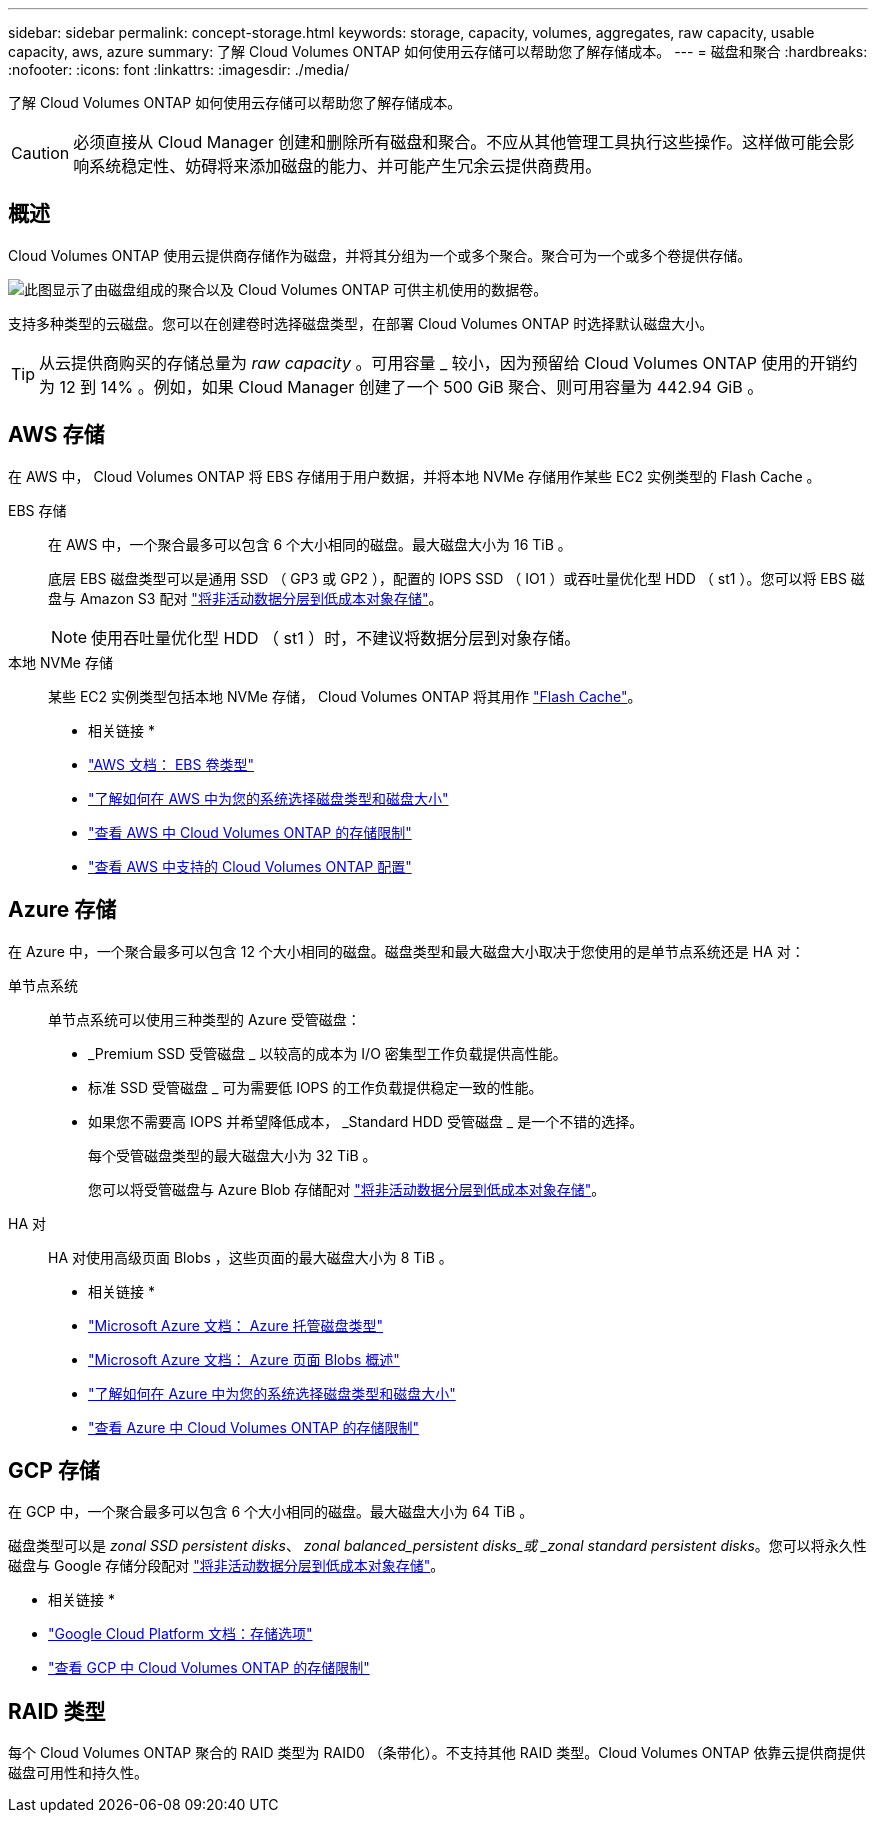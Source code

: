 ---
sidebar: sidebar 
permalink: concept-storage.html 
keywords: storage, capacity, volumes, aggregates, raw capacity, usable capacity, aws, azure 
summary: 了解 Cloud Volumes ONTAP 如何使用云存储可以帮助您了解存储成本。 
---
= 磁盘和聚合
:hardbreaks:
:nofooter: 
:icons: font
:linkattrs: 
:imagesdir: ./media/


[role="lead"]
了解 Cloud Volumes ONTAP 如何使用云存储可以帮助您了解存储成本。


CAUTION: 必须直接从 Cloud Manager 创建和删除所有磁盘和聚合。不应从其他管理工具执行这些操作。这样做可能会影响系统稳定性、妨碍将来添加磁盘的能力、并可能产生冗余云提供商费用。



== 概述

Cloud Volumes ONTAP 使用云提供商存储作为磁盘，并将其分组为一个或多个聚合。聚合可为一个或多个卷提供存储。

image:diagram_storage.png["此图显示了由磁盘组成的聚合以及 Cloud Volumes ONTAP 可供主机使用的数据卷。"]

支持多种类型的云磁盘。您可以在创建卷时选择磁盘类型，在部署 Cloud Volumes ONTAP 时选择默认磁盘大小。


TIP: 从云提供商购买的存储总量为 _raw capacity_ 。可用容量 _ 较小，因为预留给 Cloud Volumes ONTAP 使用的开销约为 12 到 14% 。例如，如果 Cloud Manager 创建了一个 500 GiB 聚合、则可用容量为 442.94 GiB 。



== AWS 存储

在 AWS 中， Cloud Volumes ONTAP 将 EBS 存储用于用户数据，并将本地 NVMe 存储用作某些 EC2 实例类型的 Flash Cache 。

EBS 存储:: 在 AWS 中，一个聚合最多可以包含 6 个大小相同的磁盘。最大磁盘大小为 16 TiB 。
+
--
底层 EBS 磁盘类型可以是通用 SSD （ GP3 或 GP2 ），配置的 IOPS SSD （ IO1 ）或吞吐量优化型 HDD （ st1 ）。您可以将 EBS 磁盘与 Amazon S3 配对 link:concept-data-tiering.html["将非活动数据分层到低成本对象存储"]。


NOTE: 使用吞吐量优化型 HDD （ st1 ）时，不建议将数据分层到对象存储。

--
本地 NVMe 存储:: 某些 EC2 实例类型包括本地 NVMe 存储， Cloud Volumes ONTAP 将其用作 link:concept-flash-cache.html["Flash Cache"]。


* 相关链接 *

* http://docs.aws.amazon.com/AWSEC2/latest/UserGuide/EBSVolumeTypes.html["AWS 文档： EBS 卷类型"^]
* link:task-planning-your-config.html["了解如何在 AWS 中为您的系统选择磁盘类型和磁盘大小"]
* https://docs.netapp.com/us-en/cloud-volumes-ontap/reference_limits_aws_9101.html["查看 AWS 中 Cloud Volumes ONTAP 的存储限制"^]
* http://docs.netapp.com/us-en/cloud-volumes-ontap/reference_configs_aws_9101.html["查看 AWS 中支持的 Cloud Volumes ONTAP 配置"^]




== Azure 存储

在 Azure 中，一个聚合最多可以包含 12 个大小相同的磁盘。磁盘类型和最大磁盘大小取决于您使用的是单节点系统还是 HA 对：

单节点系统:: 单节点系统可以使用三种类型的 Azure 受管磁盘：
+
--
* _Premium SSD 受管磁盘 _ 以较高的成本为 I/O 密集型工作负载提供高性能。
* 标准 SSD 受管磁盘 _ 可为需要低 IOPS 的工作负载提供稳定一致的性能。
* 如果您不需要高 IOPS 并希望降低成本， _Standard HDD 受管磁盘 _ 是一个不错的选择。
+
每个受管磁盘类型的最大磁盘大小为 32 TiB 。

+
您可以将受管磁盘与 Azure Blob 存储配对 link:concept-data-tiering.html["将非活动数据分层到低成本对象存储"]。



--
HA 对:: HA 对使用高级页面 Blobs ，这些页面的最大磁盘大小为 8 TiB 。


* 相关链接 *

* https://docs.microsoft.com/en-us/azure/virtual-machines/disks-types["Microsoft Azure 文档： Azure 托管磁盘类型"^]
* https://docs.microsoft.com/en-us/azure/storage/blobs/storage-blob-pageblob-overview["Microsoft Azure 文档： Azure 页面 Blobs 概述"^]
* link:task-planning-your-config-azure.html["了解如何在 Azure 中为您的系统选择磁盘类型和磁盘大小"]
* https://docs.netapp.com/us-en/cloud-volumes-ontap/reference_limits_azure_9101.html["查看 Azure 中 Cloud Volumes ONTAP 的存储限制"^]




== GCP 存储

在 GCP 中，一个聚合最多可以包含 6 个大小相同的磁盘。最大磁盘大小为 64 TiB 。

磁盘类型可以是 _zonal SSD persistent disks_、 _zonal balanced_persistent disks_或 _zonal standard persistent disks_。您可以将永久性磁盘与 Google 存储分段配对 link:concept-data-tiering.html["将非活动数据分层到低成本对象存储"]。

* 相关链接 *

* https://cloud.google.com/compute/docs/disks/["Google Cloud Platform 文档：存储选项"^]
* https://docs.netapp.com/us-en/cloud-volumes-ontap/reference_limits_gcp_9101.html["查看 GCP 中 Cloud Volumes ONTAP 的存储限制"^]




== RAID 类型

每个 Cloud Volumes ONTAP 聚合的 RAID 类型为 RAID0 （条带化）。不支持其他 RAID 类型。Cloud Volumes ONTAP 依靠云提供商提供磁盘可用性和持久性。
